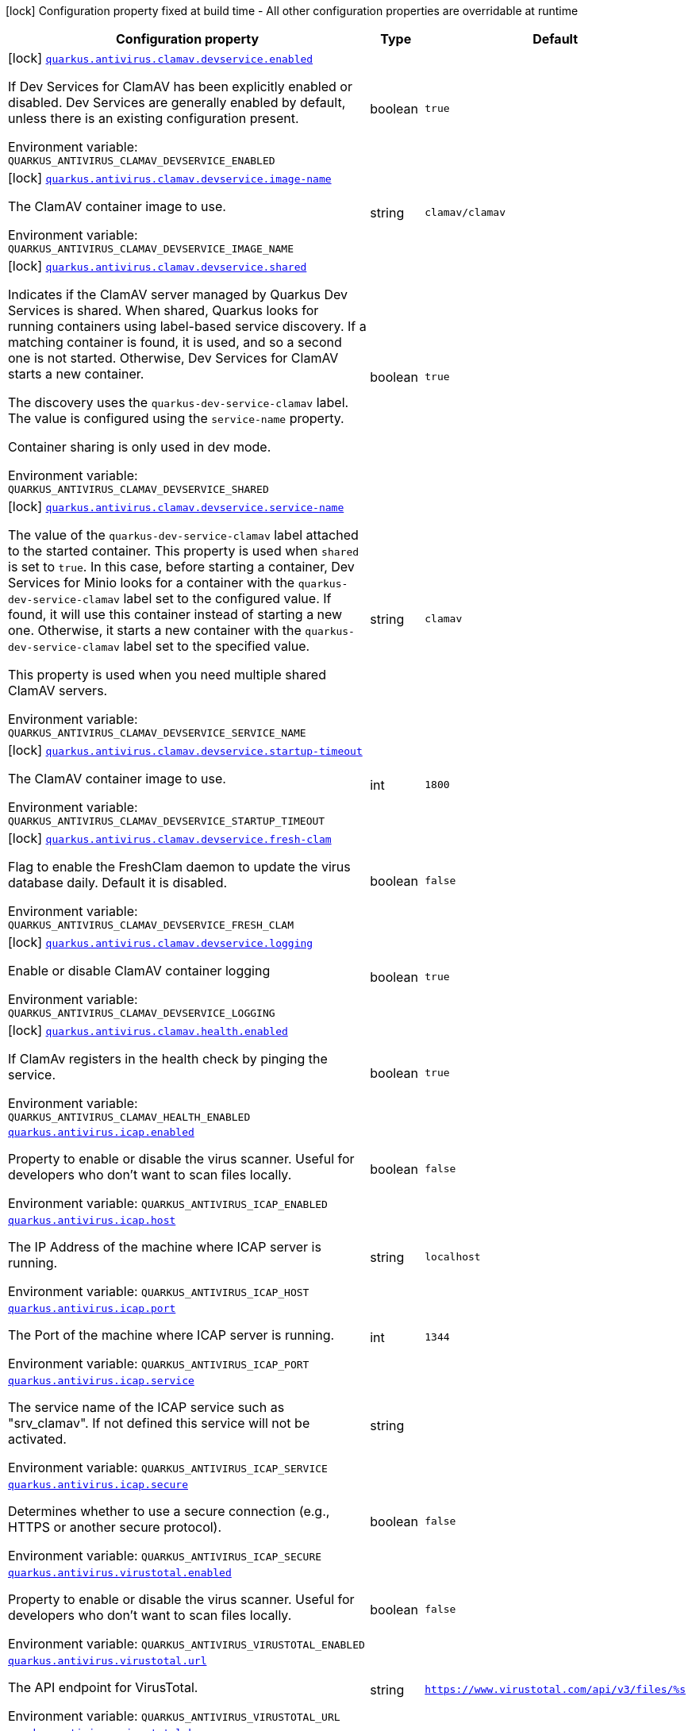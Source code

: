 :summaryTableId: quarkus-antivirus_quarkus-antivirus
[.configuration-legend]
icon:lock[title=Fixed at build time] Configuration property fixed at build time - All other configuration properties are overridable at runtime
[.configuration-reference.searchable, cols="80,.^10,.^10"]
|===

h|[.header-title]##Configuration property##
h|Type
h|Default

a|icon:lock[title=Fixed at build time] [[quarkus-antivirus_quarkus-antivirus-clamav-devservice-enabled]] [.property-path]##link:#quarkus-antivirus_quarkus-antivirus-clamav-devservice-enabled[`quarkus.antivirus.clamav.devservice.enabled`]##

[.description]
--
If Dev Services for ClamAV has been explicitly enabled or disabled. Dev Services are generally enabled by default, unless there is an existing configuration present.


ifdef::add-copy-button-to-env-var[]
Environment variable: env_var_with_copy_button:+++QUARKUS_ANTIVIRUS_CLAMAV_DEVSERVICE_ENABLED+++[]
endif::add-copy-button-to-env-var[]
ifndef::add-copy-button-to-env-var[]
Environment variable: `+++QUARKUS_ANTIVIRUS_CLAMAV_DEVSERVICE_ENABLED+++`
endif::add-copy-button-to-env-var[]
--
|boolean
|`true`

a|icon:lock[title=Fixed at build time] [[quarkus-antivirus_quarkus-antivirus-clamav-devservice-image-name]] [.property-path]##link:#quarkus-antivirus_quarkus-antivirus-clamav-devservice-image-name[`quarkus.antivirus.clamav.devservice.image-name`]##

[.description]
--
The ClamAV container image to use.


ifdef::add-copy-button-to-env-var[]
Environment variable: env_var_with_copy_button:+++QUARKUS_ANTIVIRUS_CLAMAV_DEVSERVICE_IMAGE_NAME+++[]
endif::add-copy-button-to-env-var[]
ifndef::add-copy-button-to-env-var[]
Environment variable: `+++QUARKUS_ANTIVIRUS_CLAMAV_DEVSERVICE_IMAGE_NAME+++`
endif::add-copy-button-to-env-var[]
--
|string
|`clamav/clamav`

a|icon:lock[title=Fixed at build time] [[quarkus-antivirus_quarkus-antivirus-clamav-devservice-shared]] [.property-path]##link:#quarkus-antivirus_quarkus-antivirus-clamav-devservice-shared[`quarkus.antivirus.clamav.devservice.shared`]##

[.description]
--
Indicates if the ClamAV server managed by Quarkus Dev Services is shared. When shared, Quarkus looks for running containers using label-based service discovery. If a matching container is found, it is used, and so a second one is not started. Otherwise, Dev Services for ClamAV starts a new container.

The discovery uses the `quarkus-dev-service-clamav` label. The value is configured using the `service-name` property.

Container sharing is only used in dev mode.


ifdef::add-copy-button-to-env-var[]
Environment variable: env_var_with_copy_button:+++QUARKUS_ANTIVIRUS_CLAMAV_DEVSERVICE_SHARED+++[]
endif::add-copy-button-to-env-var[]
ifndef::add-copy-button-to-env-var[]
Environment variable: `+++QUARKUS_ANTIVIRUS_CLAMAV_DEVSERVICE_SHARED+++`
endif::add-copy-button-to-env-var[]
--
|boolean
|`true`

a|icon:lock[title=Fixed at build time] [[quarkus-antivirus_quarkus-antivirus-clamav-devservice-service-name]] [.property-path]##link:#quarkus-antivirus_quarkus-antivirus-clamav-devservice-service-name[`quarkus.antivirus.clamav.devservice.service-name`]##

[.description]
--
The value of the `quarkus-dev-service-clamav` label attached to the started container. This property is used when `shared` is set to `true`. In this case, before starting a container, Dev Services for Minio looks for a container with the `quarkus-dev-service-clamav` label set to the configured value. If found, it will use this container instead of starting a new one. Otherwise, it starts a new container with the `quarkus-dev-service-clamav` label set to the specified value.

This property is used when you need multiple shared ClamAV servers.


ifdef::add-copy-button-to-env-var[]
Environment variable: env_var_with_copy_button:+++QUARKUS_ANTIVIRUS_CLAMAV_DEVSERVICE_SERVICE_NAME+++[]
endif::add-copy-button-to-env-var[]
ifndef::add-copy-button-to-env-var[]
Environment variable: `+++QUARKUS_ANTIVIRUS_CLAMAV_DEVSERVICE_SERVICE_NAME+++`
endif::add-copy-button-to-env-var[]
--
|string
|`clamav`

a|icon:lock[title=Fixed at build time] [[quarkus-antivirus_quarkus-antivirus-clamav-devservice-startup-timeout]] [.property-path]##link:#quarkus-antivirus_quarkus-antivirus-clamav-devservice-startup-timeout[`quarkus.antivirus.clamav.devservice.startup-timeout`]##

[.description]
--
The ClamAV container image to use.


ifdef::add-copy-button-to-env-var[]
Environment variable: env_var_with_copy_button:+++QUARKUS_ANTIVIRUS_CLAMAV_DEVSERVICE_STARTUP_TIMEOUT+++[]
endif::add-copy-button-to-env-var[]
ifndef::add-copy-button-to-env-var[]
Environment variable: `+++QUARKUS_ANTIVIRUS_CLAMAV_DEVSERVICE_STARTUP_TIMEOUT+++`
endif::add-copy-button-to-env-var[]
--
|int
|`1800`

a|icon:lock[title=Fixed at build time] [[quarkus-antivirus_quarkus-antivirus-clamav-devservice-fresh-clam]] [.property-path]##link:#quarkus-antivirus_quarkus-antivirus-clamav-devservice-fresh-clam[`quarkus.antivirus.clamav.devservice.fresh-clam`]##

[.description]
--
Flag to enable the FreshClam daemon to update the virus database daily. Default it is disabled.


ifdef::add-copy-button-to-env-var[]
Environment variable: env_var_with_copy_button:+++QUARKUS_ANTIVIRUS_CLAMAV_DEVSERVICE_FRESH_CLAM+++[]
endif::add-copy-button-to-env-var[]
ifndef::add-copy-button-to-env-var[]
Environment variable: `+++QUARKUS_ANTIVIRUS_CLAMAV_DEVSERVICE_FRESH_CLAM+++`
endif::add-copy-button-to-env-var[]
--
|boolean
|`false`

a|icon:lock[title=Fixed at build time] [[quarkus-antivirus_quarkus-antivirus-clamav-devservice-logging]] [.property-path]##link:#quarkus-antivirus_quarkus-antivirus-clamav-devservice-logging[`quarkus.antivirus.clamav.devservice.logging`]##

[.description]
--
Enable or disable ClamAV container logging


ifdef::add-copy-button-to-env-var[]
Environment variable: env_var_with_copy_button:+++QUARKUS_ANTIVIRUS_CLAMAV_DEVSERVICE_LOGGING+++[]
endif::add-copy-button-to-env-var[]
ifndef::add-copy-button-to-env-var[]
Environment variable: `+++QUARKUS_ANTIVIRUS_CLAMAV_DEVSERVICE_LOGGING+++`
endif::add-copy-button-to-env-var[]
--
|boolean
|`true`

a|icon:lock[title=Fixed at build time] [[quarkus-antivirus_quarkus-antivirus-clamav-health-enabled]] [.property-path]##link:#quarkus-antivirus_quarkus-antivirus-clamav-health-enabled[`quarkus.antivirus.clamav.health.enabled`]##

[.description]
--
If ClamAv registers in the health check by pinging the service.


ifdef::add-copy-button-to-env-var[]
Environment variable: env_var_with_copy_button:+++QUARKUS_ANTIVIRUS_CLAMAV_HEALTH_ENABLED+++[]
endif::add-copy-button-to-env-var[]
ifndef::add-copy-button-to-env-var[]
Environment variable: `+++QUARKUS_ANTIVIRUS_CLAMAV_HEALTH_ENABLED+++`
endif::add-copy-button-to-env-var[]
--
|boolean
|`true`

a| [[quarkus-antivirus_quarkus-antivirus-icap-enabled]] [.property-path]##link:#quarkus-antivirus_quarkus-antivirus-icap-enabled[`quarkus.antivirus.icap.enabled`]##

[.description]
--
Property to enable or disable the virus scanner. Useful for developers who don't want to scan files locally.


ifdef::add-copy-button-to-env-var[]
Environment variable: env_var_with_copy_button:+++QUARKUS_ANTIVIRUS_ICAP_ENABLED+++[]
endif::add-copy-button-to-env-var[]
ifndef::add-copy-button-to-env-var[]
Environment variable: `+++QUARKUS_ANTIVIRUS_ICAP_ENABLED+++`
endif::add-copy-button-to-env-var[]
--
|boolean
|`false`

a| [[quarkus-antivirus_quarkus-antivirus-icap-host]] [.property-path]##link:#quarkus-antivirus_quarkus-antivirus-icap-host[`quarkus.antivirus.icap.host`]##

[.description]
--
The IP Address of the machine where ICAP server is running.


ifdef::add-copy-button-to-env-var[]
Environment variable: env_var_with_copy_button:+++QUARKUS_ANTIVIRUS_ICAP_HOST+++[]
endif::add-copy-button-to-env-var[]
ifndef::add-copy-button-to-env-var[]
Environment variable: `+++QUARKUS_ANTIVIRUS_ICAP_HOST+++`
endif::add-copy-button-to-env-var[]
--
|string
|`localhost`

a| [[quarkus-antivirus_quarkus-antivirus-icap-port]] [.property-path]##link:#quarkus-antivirus_quarkus-antivirus-icap-port[`quarkus.antivirus.icap.port`]##

[.description]
--
The Port of the machine where ICAP server is running.


ifdef::add-copy-button-to-env-var[]
Environment variable: env_var_with_copy_button:+++QUARKUS_ANTIVIRUS_ICAP_PORT+++[]
endif::add-copy-button-to-env-var[]
ifndef::add-copy-button-to-env-var[]
Environment variable: `+++QUARKUS_ANTIVIRUS_ICAP_PORT+++`
endif::add-copy-button-to-env-var[]
--
|int
|`1344`

a| [[quarkus-antivirus_quarkus-antivirus-icap-service]] [.property-path]##link:#quarkus-antivirus_quarkus-antivirus-icap-service[`quarkus.antivirus.icap.service`]##

[.description]
--
The service name of the ICAP service such as "srv_clamav". If not defined this service will not be activated.


ifdef::add-copy-button-to-env-var[]
Environment variable: env_var_with_copy_button:+++QUARKUS_ANTIVIRUS_ICAP_SERVICE+++[]
endif::add-copy-button-to-env-var[]
ifndef::add-copy-button-to-env-var[]
Environment variable: `+++QUARKUS_ANTIVIRUS_ICAP_SERVICE+++`
endif::add-copy-button-to-env-var[]
--
|string
|

a| [[quarkus-antivirus_quarkus-antivirus-icap-secure]] [.property-path]##link:#quarkus-antivirus_quarkus-antivirus-icap-secure[`quarkus.antivirus.icap.secure`]##

[.description]
--
Determines whether to use a secure connection (e.g., HTTPS or another secure protocol).


ifdef::add-copy-button-to-env-var[]
Environment variable: env_var_with_copy_button:+++QUARKUS_ANTIVIRUS_ICAP_SECURE+++[]
endif::add-copy-button-to-env-var[]
ifndef::add-copy-button-to-env-var[]
Environment variable: `+++QUARKUS_ANTIVIRUS_ICAP_SECURE+++`
endif::add-copy-button-to-env-var[]
--
|boolean
|`false`

a| [[quarkus-antivirus_quarkus-antivirus-virustotal-enabled]] [.property-path]##link:#quarkus-antivirus_quarkus-antivirus-virustotal-enabled[`quarkus.antivirus.virustotal.enabled`]##

[.description]
--
Property to enable or disable the virus scanner. Useful for developers who don't want to scan files locally.


ifdef::add-copy-button-to-env-var[]
Environment variable: env_var_with_copy_button:+++QUARKUS_ANTIVIRUS_VIRUSTOTAL_ENABLED+++[]
endif::add-copy-button-to-env-var[]
ifndef::add-copy-button-to-env-var[]
Environment variable: `+++QUARKUS_ANTIVIRUS_VIRUSTOTAL_ENABLED+++`
endif::add-copy-button-to-env-var[]
--
|boolean
|`false`

a| [[quarkus-antivirus_quarkus-antivirus-virustotal-url]] [.property-path]##link:#quarkus-antivirus_quarkus-antivirus-virustotal-url[`quarkus.antivirus.virustotal.url`]##

[.description]
--
The API endpoint for VirusTotal.


ifdef::add-copy-button-to-env-var[]
Environment variable: env_var_with_copy_button:+++QUARKUS_ANTIVIRUS_VIRUSTOTAL_URL+++[]
endif::add-copy-button-to-env-var[]
ifndef::add-copy-button-to-env-var[]
Environment variable: `+++QUARKUS_ANTIVIRUS_VIRUSTOTAL_URL+++`
endif::add-copy-button-to-env-var[]
--
|string
|`https://www.virustotal.com/api/v3/files/%s`

a| [[quarkus-antivirus_quarkus-antivirus-virustotal-key]] [.property-path]##link:#quarkus-antivirus_quarkus-antivirus-virustotal-key[`quarkus.antivirus.virustotal.key`]##

[.description]
--
The API key for VirusTotal.


ifdef::add-copy-button-to-env-var[]
Environment variable: env_var_with_copy_button:+++QUARKUS_ANTIVIRUS_VIRUSTOTAL_KEY+++[]
endif::add-copy-button-to-env-var[]
ifndef::add-copy-button-to-env-var[]
Environment variable: `+++QUARKUS_ANTIVIRUS_VIRUSTOTAL_KEY+++`
endif::add-copy-button-to-env-var[]
--
|string
|

a| [[quarkus-antivirus_quarkus-antivirus-virustotal-minimum-votes]] [.property-path]##link:#quarkus-antivirus_quarkus-antivirus-virustotal-minimum-votes[`quarkus.antivirus.virustotal.minimum-votes`]##

[.description]
--
VirusTotal checks over 70{plus} different engine for virus and collates a count of how many of those 70 reported a file as malicious. This number lets you control how many engines have to report a file is malicious to raise an exception.


ifdef::add-copy-button-to-env-var[]
Environment variable: env_var_with_copy_button:+++QUARKUS_ANTIVIRUS_VIRUSTOTAL_MINIMUM_VOTES+++[]
endif::add-copy-button-to-env-var[]
ifndef::add-copy-button-to-env-var[]
Environment variable: `+++QUARKUS_ANTIVIRUS_VIRUSTOTAL_MINIMUM_VOTES+++`
endif::add-copy-button-to-env-var[]
--
|int
|`1`

a| [[quarkus-antivirus_quarkus-antivirus-clamav-enabled]] [.property-path]##link:#quarkus-antivirus_quarkus-antivirus-clamav-enabled[`quarkus.antivirus.clamav.enabled`]##

[.description]
--
Property to enable or disable the virus scanner. Useful for developers who don't want to scan files locally.


ifdef::add-copy-button-to-env-var[]
Environment variable: env_var_with_copy_button:+++QUARKUS_ANTIVIRUS_CLAMAV_ENABLED+++[]
endif::add-copy-button-to-env-var[]
ifndef::add-copy-button-to-env-var[]
Environment variable: `+++QUARKUS_ANTIVIRUS_CLAMAV_ENABLED+++`
endif::add-copy-button-to-env-var[]
--
|boolean
|`false`

a| [[quarkus-antivirus_quarkus-antivirus-clamav-host]] [.property-path]##link:#quarkus-antivirus_quarkus-antivirus-clamav-host[`quarkus.antivirus.clamav.host`]##

[.description]
--
The IP Address of the machine where ClamAV is running.


ifdef::add-copy-button-to-env-var[]
Environment variable: env_var_with_copy_button:+++QUARKUS_ANTIVIRUS_CLAMAV_HOST+++[]
endif::add-copy-button-to-env-var[]
ifndef::add-copy-button-to-env-var[]
Environment variable: `+++QUARKUS_ANTIVIRUS_CLAMAV_HOST+++`
endif::add-copy-button-to-env-var[]
--
|string
|

a| [[quarkus-antivirus_quarkus-antivirus-clamav-port]] [.property-path]##link:#quarkus-antivirus_quarkus-antivirus-clamav-port[`quarkus.antivirus.clamav.port`]##

[.description]
--
The Port of the machine where ClamAV is running.


ifdef::add-copy-button-to-env-var[]
Environment variable: env_var_with_copy_button:+++QUARKUS_ANTIVIRUS_CLAMAV_PORT+++[]
endif::add-copy-button-to-env-var[]
ifndef::add-copy-button-to-env-var[]
Environment variable: `+++QUARKUS_ANTIVIRUS_CLAMAV_PORT+++`
endif::add-copy-button-to-env-var[]
--
|int
|`3310`

a| [[quarkus-antivirus_quarkus-antivirus-clamav-scan-timeout]] [.property-path]##link:#quarkus-antivirus_quarkus-antivirus-clamav-scan-timeout[`quarkus.antivirus.clamav.scan-timeout`]##

[.description]
--
The timeout of how much time to give CLamAV to scan the virus before failing.


ifdef::add-copy-button-to-env-var[]
Environment variable: env_var_with_copy_button:+++QUARKUS_ANTIVIRUS_CLAMAV_SCAN_TIMEOUT+++[]
endif::add-copy-button-to-env-var[]
ifndef::add-copy-button-to-env-var[]
Environment variable: `+++QUARKUS_ANTIVIRUS_CLAMAV_SCAN_TIMEOUT+++`
endif::add-copy-button-to-env-var[]
--
|int
|`60000`

a| [[quarkus-antivirus_quarkus-antivirus-clamav-chunk-size]] [.property-path]##link:#quarkus-antivirus_quarkus-antivirus-clamav-chunk-size[`quarkus.antivirus.clamav.chunk-size`]##

[.description]
--
Size in bytes of the chunks of data to stream to the scanner at a time.


ifdef::add-copy-button-to-env-var[]
Environment variable: env_var_with_copy_button:+++QUARKUS_ANTIVIRUS_CLAMAV_CHUNK_SIZE+++[]
endif::add-copy-button-to-env-var[]
ifndef::add-copy-button-to-env-var[]
Environment variable: `+++QUARKUS_ANTIVIRUS_CLAMAV_CHUNK_SIZE+++`
endif::add-copy-button-to-env-var[]
--
|int
|`10240`

a| [[quarkus-antivirus_quarkus-antivirus-clamav-ping-timeout]] [.property-path]##link:#quarkus-antivirus_quarkus-antivirus-clamav-ping-timeout[`quarkus.antivirus.clamav.ping-timeout`]##

[.description]
--
The timeout of how much time to give CLamAV to scan the virus before failing.


ifdef::add-copy-button-to-env-var[]
Environment variable: env_var_with_copy_button:+++QUARKUS_ANTIVIRUS_CLAMAV_PING_TIMEOUT+++[]
endif::add-copy-button-to-env-var[]
ifndef::add-copy-button-to-env-var[]
Environment variable: `+++QUARKUS_ANTIVIRUS_CLAMAV_PING_TIMEOUT+++`
endif::add-copy-button-to-env-var[]
--
|int
|`2000`

|===


:!summaryTableId: